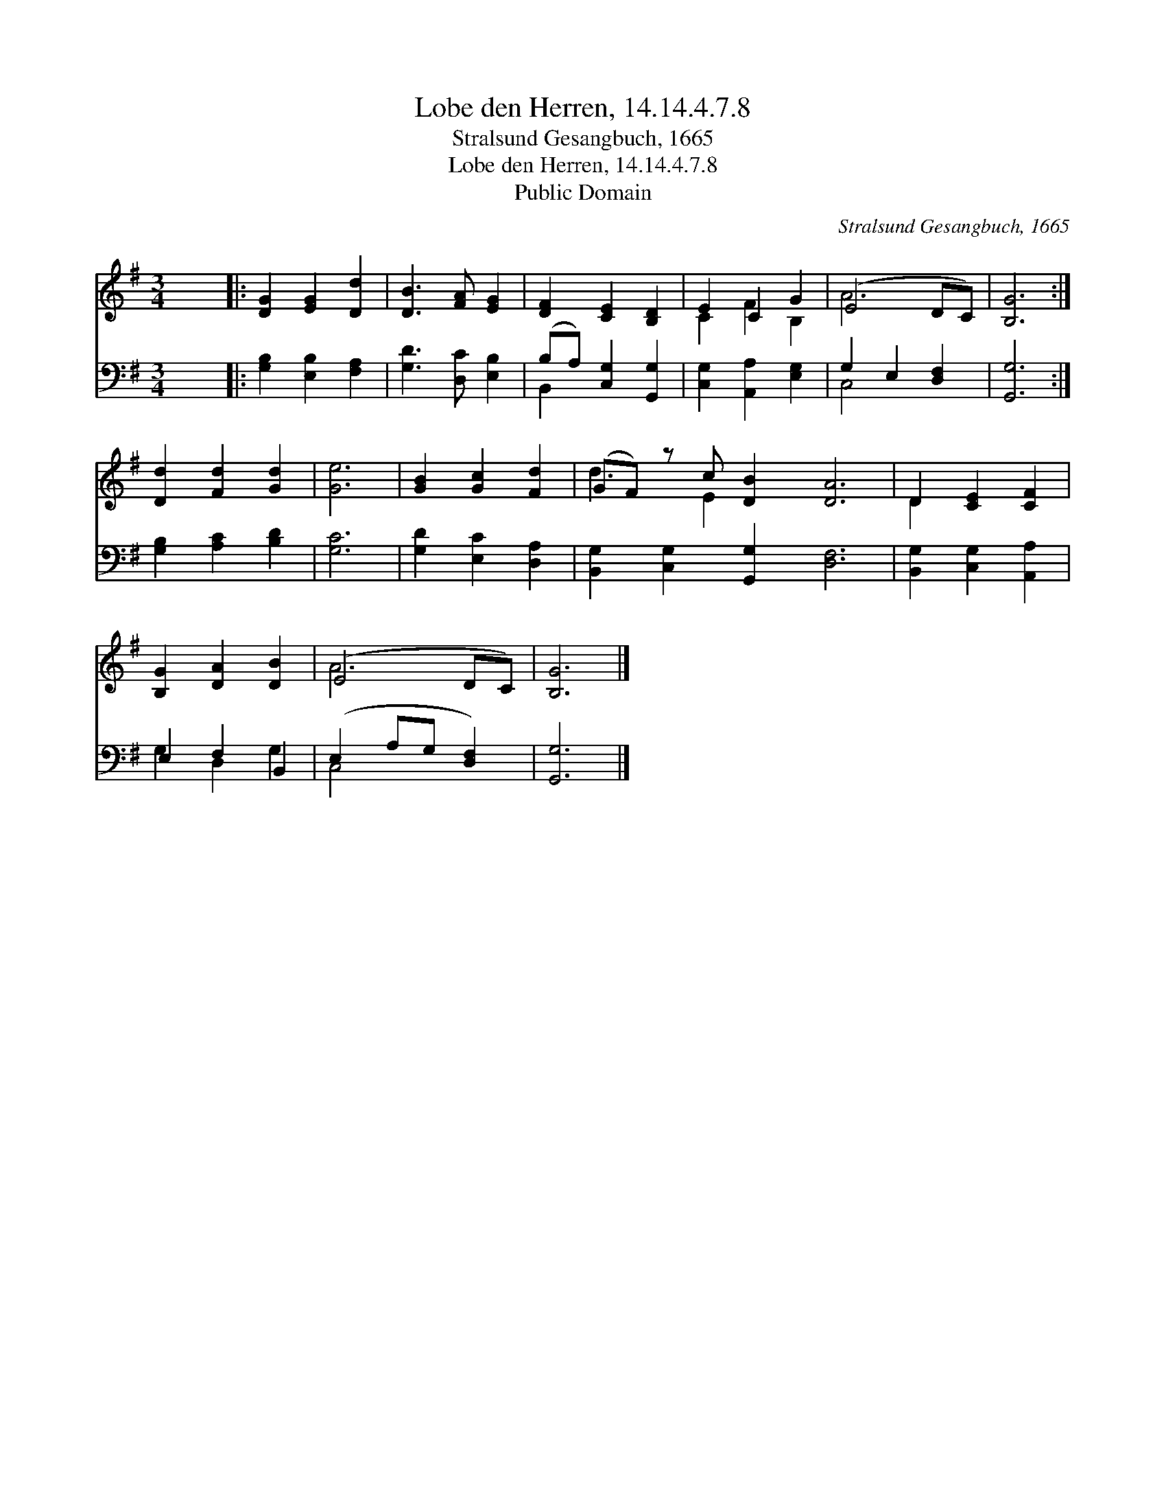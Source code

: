 X:1
T:Lobe den Herren, 14.14.4.7.8
T:Stralsund Gesangbuch, 1665
T:Lobe den Herren, 14.14.4.7.8
T:Public Domain
C:Stralsund Gesangbuch, 1665
Z:Public Domain
%%score ( 1 2 ) ( 3 4 )
L:1/8
M:3/4
K:G
V:1 treble 
V:2 treble 
V:3 bass 
V:4 bass 
V:1
 x6 |: [DG]2 [EG]2 [Dd]2 | [DB]3 [FA] [EG]2 | [DF]2 [CE]2 [B,D]2 | E2 C2 G2 | (E4 DC) | [B,G]6 :| %7
 [Dd]2 [Fd]2 [Gd]2 | [Ge]6 | [GB]2 [Gc]2 [Fd]2 | (GF) z c [DB]2 [DA]6 | D2 [CE]2 [CF]2 | %12
 [B,G]2 [DA]2 [DB]2 | (E4 DC) | [B,G]6 |] %15
V:2
 x6 |: x6 | x6 | x6 | C2 F2 B,2 | A6 | x6 :| x6 | x6 | x6 | d3 E2 x7 | D2 x4 | x6 | A6 | x6 |] %15
V:3
 x6 |: [G,B,]2 [E,B,]2 [F,A,]2 | [G,D]3 [D,C] [E,B,]2 | (B,A,) [C,G,]2 [G,,G,]2 | %4
 [C,G,]2 [A,,A,]2 [E,G,]2 | G,2 E,2 [D,F,]2 | [G,,G,]6 :| [G,B,]2 [A,C]2 [B,D]2 | [G,C]6 | %9
 [G,D]2 [E,C]2 [D,A,]2 | [B,,G,]2 [C,G,]2 [G,,G,]2 [D,F,]6 | [B,,G,]2 [C,G,]2 [A,,A,]2 | %12
 E,2 F,2 B,,2 | (E,2 A,G, [D,F,]2) | [G,,G,]6 |] %15
V:4
 x6 |: x6 | x6 | B,,2 x4 | x6 | C,4 x2 | x6 :| x6 | x6 | x6 | x12 | x6 | G,2 D,2 G,2 | C,4 x2 | %14
 x6 |] %15

